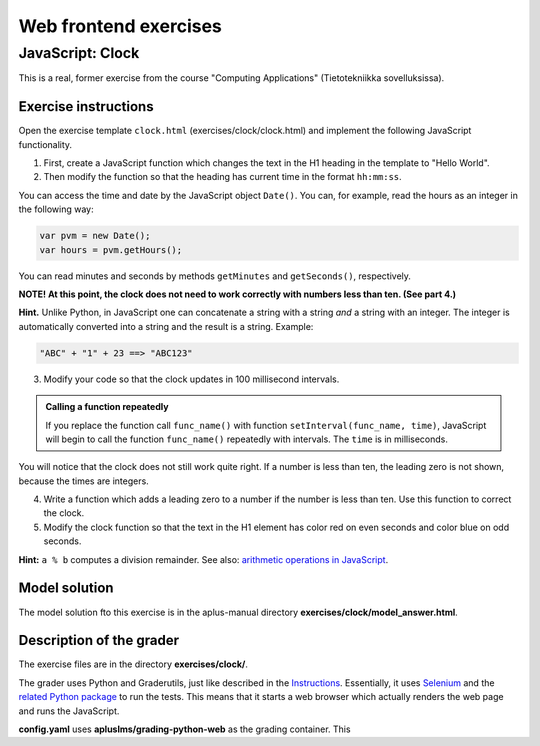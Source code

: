 Web frontend exercises
======================

JavaScript: Clock
-----------------

This is a real, former exercise from the course "Computing Applications"
(Tietotekniikka sovelluksissa).

Exercise instructions
.....................

Open the exercise template ``clock.html`` (exercises/clock/clock.html) and
implement the following JavaScript functionality.

1. First, create a JavaScript function which changes the text in the H1 heading
   in the template to "Hello World".

2. Then modify the function so that the heading has current time in the format
   ``hh:mm:ss``.

You can access the time and date by the JavaScript object ``Date()``. You can,
for example, read the hours as an integer in the following way:

.. code-block:: javascript

    var pvm = new Date();
    var hours = pvm.getHours();

You can read minutes and seconds by methods ``getMinutes`` and ``getSeconds()``,
respectively.

**NOTE! At this point, the clock does not need to work correctly with numbers
less than ten. (See part 4.)**

**Hint.** \ Unlike Python, in JavaScript one can concatenate a string with a
string *and* a string with an integer. The integer is automatically converted
into a string and the result is a string. Example:

.. code-block:: javascript

    "ABC" + "1" + 23 ==> "ABC123"

3. Modify your code so that the clock updates in 100 millisecond intervals.

.. admonition:: Calling a function repeatedly
  :class: note

  If you replace the function call ``func_name()`` with function
  ``setInterval(func_name, time)``, JavaScript will begin to call the function
  ``func_name()`` repeatedly with intervals. The ``time`` is in milliseconds.

You will notice that the clock does not still work quite right. If a number is
less than ten, the leading zero is not shown, because the times are integers.

4. Write a function which adds a leading zero to a number if the number is
   less than ten. Use this function to correct the clock.

5. Modify the clock function so that the text in the H1 element has color
   red on even seconds and color blue on odd seconds.

**Hint:** ``a % b`` computes a division remainder. See also: `arithmetic
operations in JavaScript
<https://developer.mozilla.org/en/docs/Web/JavaScript/Reference/Operators/Arithmetic_Operators#Remainder>`_.

.. submit:: clock 10
  :config: exercises/clock/config.yaml
  :title: Clock


Model solution
..............

The model solution fto this exercise is in the aplus-manual directory
**exercises/clock/model_answer.html**.


Description of the grader
.........................

The exercise files are in the directory **exercises/clock/**.

The grader uses Python and Graderutils, just like described in the
`Instructions <01_instructions>`_. Essentially, it uses `Selenium
<https://www.seleniumhq.org/>`_ and the `related Python package
<https://pypi.org/project/selenium/>`_ to run the tests. This means that it
starts a web browser which actually renders the web page and runs the
JavaScript.

**config.yaml** uses **apluslms/grading-python-web** as the grading container.
This
